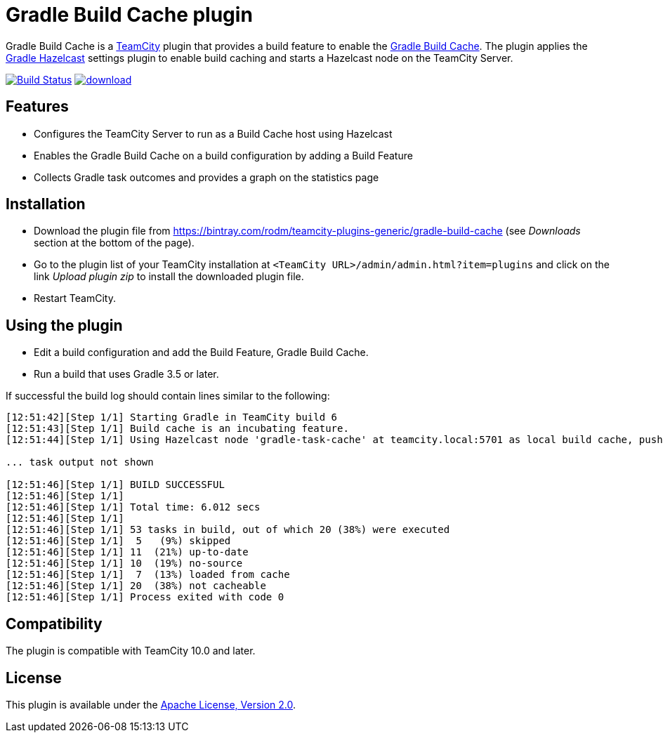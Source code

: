 = Gradle Build Cache plugin
:uri-teamcity: https://www.jetbrains.com/teamcity/[TeamCity]
:uri-gradle-docs: https://docs.gradle.org/current/userguide
:uri-gradle-build-cache: {uri-gradle-docs}/build_cache.html[Gradle Build Cache]
:uri-gradle-hazelcast-plugin: https://github.com/gradle/gradle-hazelcast-plugin
:uri-download: https://bintray.com/rodm/teamcity-plugins-generic/gradle-build-cache

Gradle Build Cache is a {uri-teamcity} plugin that provides a build feature to enable the {uri-gradle-build-cache}.
The plugin applies the {uri-gradle-hazelcast-plugin}[Gradle Hazelcast] settings plugin to enable build caching
and starts a Hazelcast node on the TeamCity Server.

image:https://travis-ci.org/rodm/teamcity-gradle-build-cache-plugin.svg?branch=master["Build Status", link="https://travis-ci.org/rodm/teamcity-gradle-build-cache-plugin"]
image:https://api.bintray.com/packages/rodm/teamcity-plugins-generic/gradle-build-cache/images/download.svg[link="https://bintray.com/rodm/teamcity-plugins-generic/gradle-build-cache/_latestVersion"]

## Features

* Configures the TeamCity Server to run as a Build Cache host using Hazelcast

* Enables the Gradle Build Cache on a build configuration by adding a Build Feature

* Collects Gradle task outcomes and provides a graph on the statistics page

## Installation

* Download the plugin file from {uri-download} (see _Downloads_ section at the bottom of the page).

* Go to the plugin list of your TeamCity installation at `&lt;TeamCity URL&gt;/admin/admin.html?item=plugins` and
click on the link _Upload plugin zip_ to install the downloaded plugin file.

* Restart TeamCity.

## Using the plugin

* Edit a build configuration and add the Build Feature, Gradle Build Cache.

* Run a build that uses Gradle 3.5 or later.

If successful the build log should contain lines similar to the following:

----
[12:51:42][Step 1/1] Starting Gradle in TeamCity build 6
[12:51:43][Step 1/1] Build cache is an incubating feature.
[12:51:44][Step 1/1] Using Hazelcast node 'gradle-task-cache' at teamcity.local:5701 as local build cache, push is enabled.

... task output not shown

[12:51:46][Step 1/1] BUILD SUCCESSFUL
[12:51:46][Step 1/1]
[12:51:46][Step 1/1] Total time: 6.012 secs
[12:51:46][Step 1/1]
[12:51:46][Step 1/1] 53 tasks in build, out of which 20 (38%) were executed
[12:51:46][Step 1/1]  5   (9%) skipped
[12:51:46][Step 1/1] 11  (21%) up-to-date
[12:51:46][Step 1/1] 10  (19%) no-source
[12:51:46][Step 1/1]  7  (13%) loaded from cache
[12:51:46][Step 1/1] 20  (38%) not cacheable
[12:51:46][Step 1/1] Process exited with code 0
----

## Compatibility

The plugin is compatible with TeamCity 10.0 and later.

## License

This plugin is available under the http://www.apache.org/licenses/LICENSE-2.0.html[Apache License, Version 2.0].
